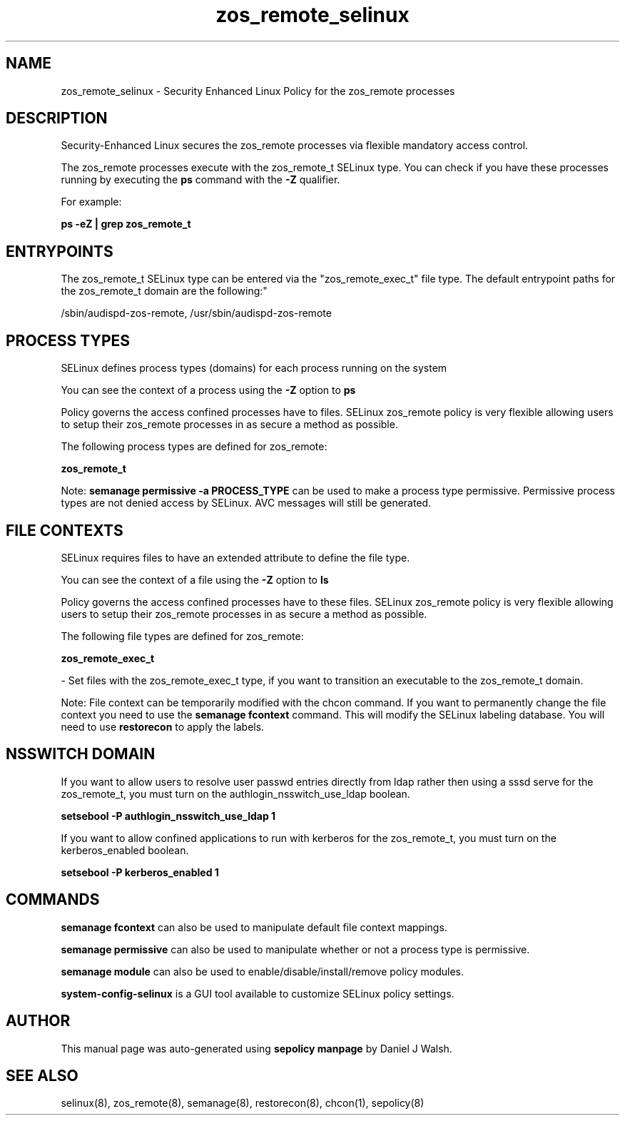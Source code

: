 .TH  "zos_remote_selinux"  "8"  "12-10-19" "zos_remote" "SELinux Policy documentation for zos_remote"
.SH "NAME"
zos_remote_selinux \- Security Enhanced Linux Policy for the zos_remote processes
.SH "DESCRIPTION"

Security-Enhanced Linux secures the zos_remote processes via flexible mandatory access control.

The zos_remote processes execute with the zos_remote_t SELinux type. You can check if you have these processes running by executing the \fBps\fP command with the \fB\-Z\fP qualifier. 

For example:

.B ps -eZ | grep zos_remote_t


.SH "ENTRYPOINTS"

The zos_remote_t SELinux type can be entered via the "zos_remote_exec_t" file type.  The default entrypoint paths for the zos_remote_t domain are the following:"

/sbin/audispd-zos-remote, /usr/sbin/audispd-zos-remote
.SH PROCESS TYPES
SELinux defines process types (domains) for each process running on the system
.PP
You can see the context of a process using the \fB\-Z\fP option to \fBps\bP
.PP
Policy governs the access confined processes have to files. 
SELinux zos_remote policy is very flexible allowing users to setup their zos_remote processes in as secure a method as possible.
.PP 
The following process types are defined for zos_remote:

.EX
.B zos_remote_t 
.EE
.PP
Note: 
.B semanage permissive -a PROCESS_TYPE 
can be used to make a process type permissive. Permissive process types are not denied access by SELinux. AVC messages will still be generated.

.SH FILE CONTEXTS
SELinux requires files to have an extended attribute to define the file type. 
.PP
You can see the context of a file using the \fB\-Z\fP option to \fBls\bP
.PP
Policy governs the access confined processes have to these files. 
SELinux zos_remote policy is very flexible allowing users to setup their zos_remote processes in as secure a method as possible.
.PP 
The following file types are defined for zos_remote:


.EX
.PP
.B zos_remote_exec_t 
.EE

- Set files with the zos_remote_exec_t type, if you want to transition an executable to the zos_remote_t domain.


.PP
Note: File context can be temporarily modified with the chcon command.  If you want to permanently change the file context you need to use the 
.B semanage fcontext 
command.  This will modify the SELinux labeling database.  You will need to use
.B restorecon
to apply the labels.

.SH NSSWITCH DOMAIN

.PP
If you want to allow users to resolve user passwd entries directly from ldap rather then using a sssd serve for the zos_remote_t, you must turn on the authlogin_nsswitch_use_ldap boolean.

.EX
.B setsebool -P authlogin_nsswitch_use_ldap 1
.EE

.PP
If you want to allow confined applications to run with kerberos for the zos_remote_t, you must turn on the kerberos_enabled boolean.

.EX
.B setsebool -P kerberos_enabled 1
.EE

.SH "COMMANDS"
.B semanage fcontext
can also be used to manipulate default file context mappings.
.PP
.B semanage permissive
can also be used to manipulate whether or not a process type is permissive.
.PP
.B semanage module
can also be used to enable/disable/install/remove policy modules.

.PP
.B system-config-selinux 
is a GUI tool available to customize SELinux policy settings.

.SH AUTHOR	
This manual page was auto-generated using 
.B "sepolicy manpage"
by Daniel J Walsh.

.SH "SEE ALSO"
selinux(8), zos_remote(8), semanage(8), restorecon(8), chcon(1), sepolicy(8)
